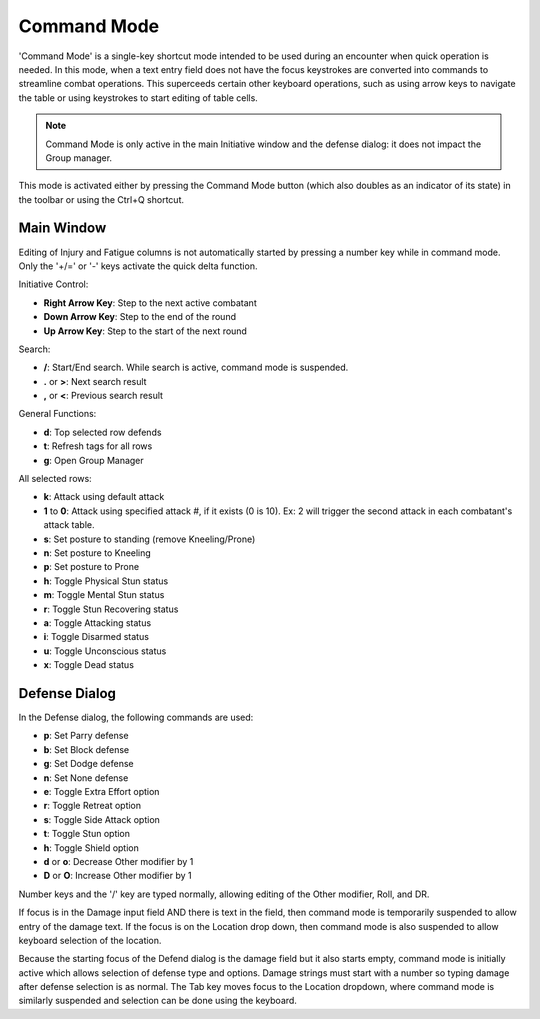 Command Mode
============

'Command Mode' is a single-key shortcut mode intended to be used during an encounter when quick operation is needed. In this mode, when a text entry field does not have the focus keystrokes are converted into commands to streamline combat operations. This superceeds certain other keyboard operations, such as using arrow keys to navigate the table or using keystrokes to start editing of table cells.

.. note:: Command Mode is only active in the main Initiative window and the defense dialog: it does not impact the Group manager.
	  
This mode is activated either by pressing the Command Mode button (which also doubles as an indicator of its state) in the toolbar or using the Ctrl+Q shortcut.

Main Window
~~~~~~~~~~~

Editing of Injury and Fatigue columns is not automatically started by pressing a number key while in command mode. Only the '+/=' or '-' keys activate the quick delta function.

Initiative Control:

- **Right Arrow Key**: Step to the next active combatant
- **Down Arrow Key**: Step to the end of the round
- **Up Arrow Key**: Step to the start of the next round

Search:

- **/**: Start/End search. While search is active, command mode is suspended.
- **.** or **>**: Next search result
- **,** or **<**: Previous search result

General Functions:

- **d**: Top selected row defends
- **t**: Refresh tags for all rows
- **g**: Open Group Manager
  
All selected rows:

- **k**: Attack using default attack
- **1** to **0**: Attack using specified attack #, if it exists (0 is 10). Ex: 2 will trigger the second attack in each combatant's attack table.
- **s**: Set posture to standing (remove Kneeling/Prone)
- **n**: Set posture to Kneeling
- **p**: Set posture to Prone
- **h**: Toggle Physical Stun status
- **m**: Toggle Mental Stun status
- **r**: Toggle Stun Recovering status
- **a**: Toggle Attacking status
- **i**: Toggle Disarmed status
- **u**: Toggle Unconscious status
- **x**: Toggle Dead status
  


Defense Dialog
~~~~~~~~~~~~~~

In the Defense dialog, the following commands are used:

- **p**: Set Parry defense
- **b**: Set Block defense
- **g**: Set Dodge defense
- **n**: Set None defense

- **e**: Toggle Extra Effort option
- **r**: Toggle Retreat option
- **s**: Toggle Side Attack option
- **t**: Toggle Stun option
- **h**: Toggle Shield option
- **d** or **o**: Decrease Other modifier by 1
- **D** or **O**: Increase Other modifier by 1

Number keys and the '/' key are typed normally, allowing editing of the Other modifier, Roll, and DR.

If focus is in the Damage input field AND there is text in the field, then command mode is temporarily suspended to allow entry of the damage text. If the focus is on the Location drop down, then command mode is also suspended to allow keyboard selection of the location.

Because the starting focus of the Defend dialog is the damage field but it also starts empty, command mode is initially active which allows selection of defense type and options. Damage strings must start with a number so typing damage after defense selection is as normal. The Tab key moves focus to the Location dropdown, where command mode is similarly suspended and selection can be done using the keyboard.


